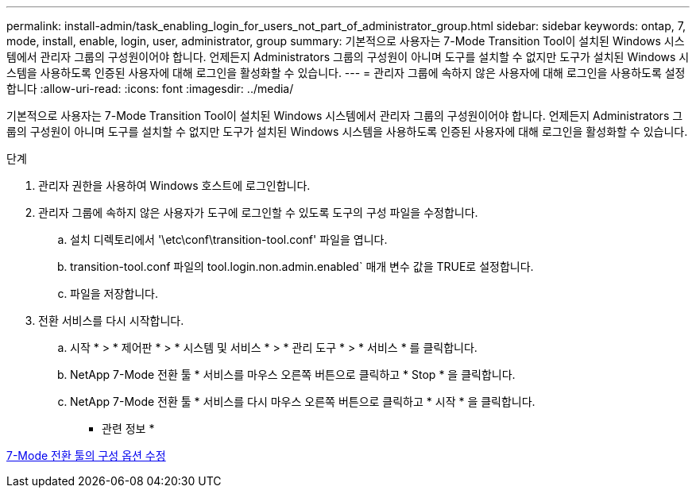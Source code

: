 ---
permalink: install-admin/task_enabling_login_for_users_not_part_of_administrator_group.html 
sidebar: sidebar 
keywords: ontap, 7, mode, install, enable, login, user, administrator, group 
summary: 기본적으로 사용자는 7-Mode Transition Tool이 설치된 Windows 시스템에서 관리자 그룹의 구성원이어야 합니다. 언제든지 Administrators 그룹의 구성원이 아니며 도구를 설치할 수 없지만 도구가 설치된 Windows 시스템을 사용하도록 인증된 사용자에 대해 로그인을 활성화할 수 있습니다. 
---
= 관리자 그룹에 속하지 않은 사용자에 대해 로그인을 사용하도록 설정합니다
:allow-uri-read: 
:icons: font
:imagesdir: ../media/


[role="lead"]
기본적으로 사용자는 7-Mode Transition Tool이 설치된 Windows 시스템에서 관리자 그룹의 구성원이어야 합니다. 언제든지 Administrators 그룹의 구성원이 아니며 도구를 설치할 수 없지만 도구가 설치된 Windows 시스템을 사용하도록 인증된 사용자에 대해 로그인을 활성화할 수 있습니다.

.단계
. 관리자 권한을 사용하여 Windows 호스트에 로그인합니다.
. 관리자 그룹에 속하지 않은 사용자가 도구에 로그인할 수 있도록 도구의 구성 파일을 수정합니다.
+
.. 설치 디렉토리에서 '\etc\conf\transition-tool.conf' 파일을 엽니다.
.. transition-tool.conf 파일의 tool.login.non.admin.enabled` 매개 변수 값을 TRUE로 설정합니다.
.. 파일을 저장합니다.


. 전환 서비스를 다시 시작합니다.
+
.. 시작 * > * 제어판 * > * 시스템 및 서비스 * > * 관리 도구 * > * 서비스 * 를 클릭합니다.
.. NetApp 7-Mode 전환 툴 * 서비스를 마우스 오른쪽 버튼으로 클릭하고 * Stop * 을 클릭합니다.
.. NetApp 7-Mode 전환 툴 * 서비스를 다시 마우스 오른쪽 버튼으로 클릭하고 * 시작 * 을 클릭합니다.




* 관련 정보 *

xref:task_modifying_default_configuration_settings_of_7mtt.adoc[7-Mode 전환 툴의 구성 옵션 수정]
